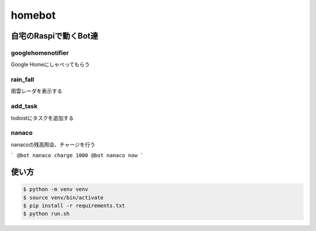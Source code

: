 ==============================
homebot
==============================

自宅のRaspiで動くBot達
==============================

googlehomenotifier
------------------------------

Google Homeにしゃべってもらう

rain_fall
------------------------------

雨雲レーダを表示する

add_task
------------------------------

todoistにタスクを追加する

nanaco
------------------------------

nanacoの残高照会、チャージを行う

```
@bot nanaco charge 1000
@bot nanaco now
```

使い方
==============================

.. code-block:: sh

  $ python -m venv venv
  $ source venv/bin/activate
  $ pip install -r requirements.txt
  $ python run.sh

